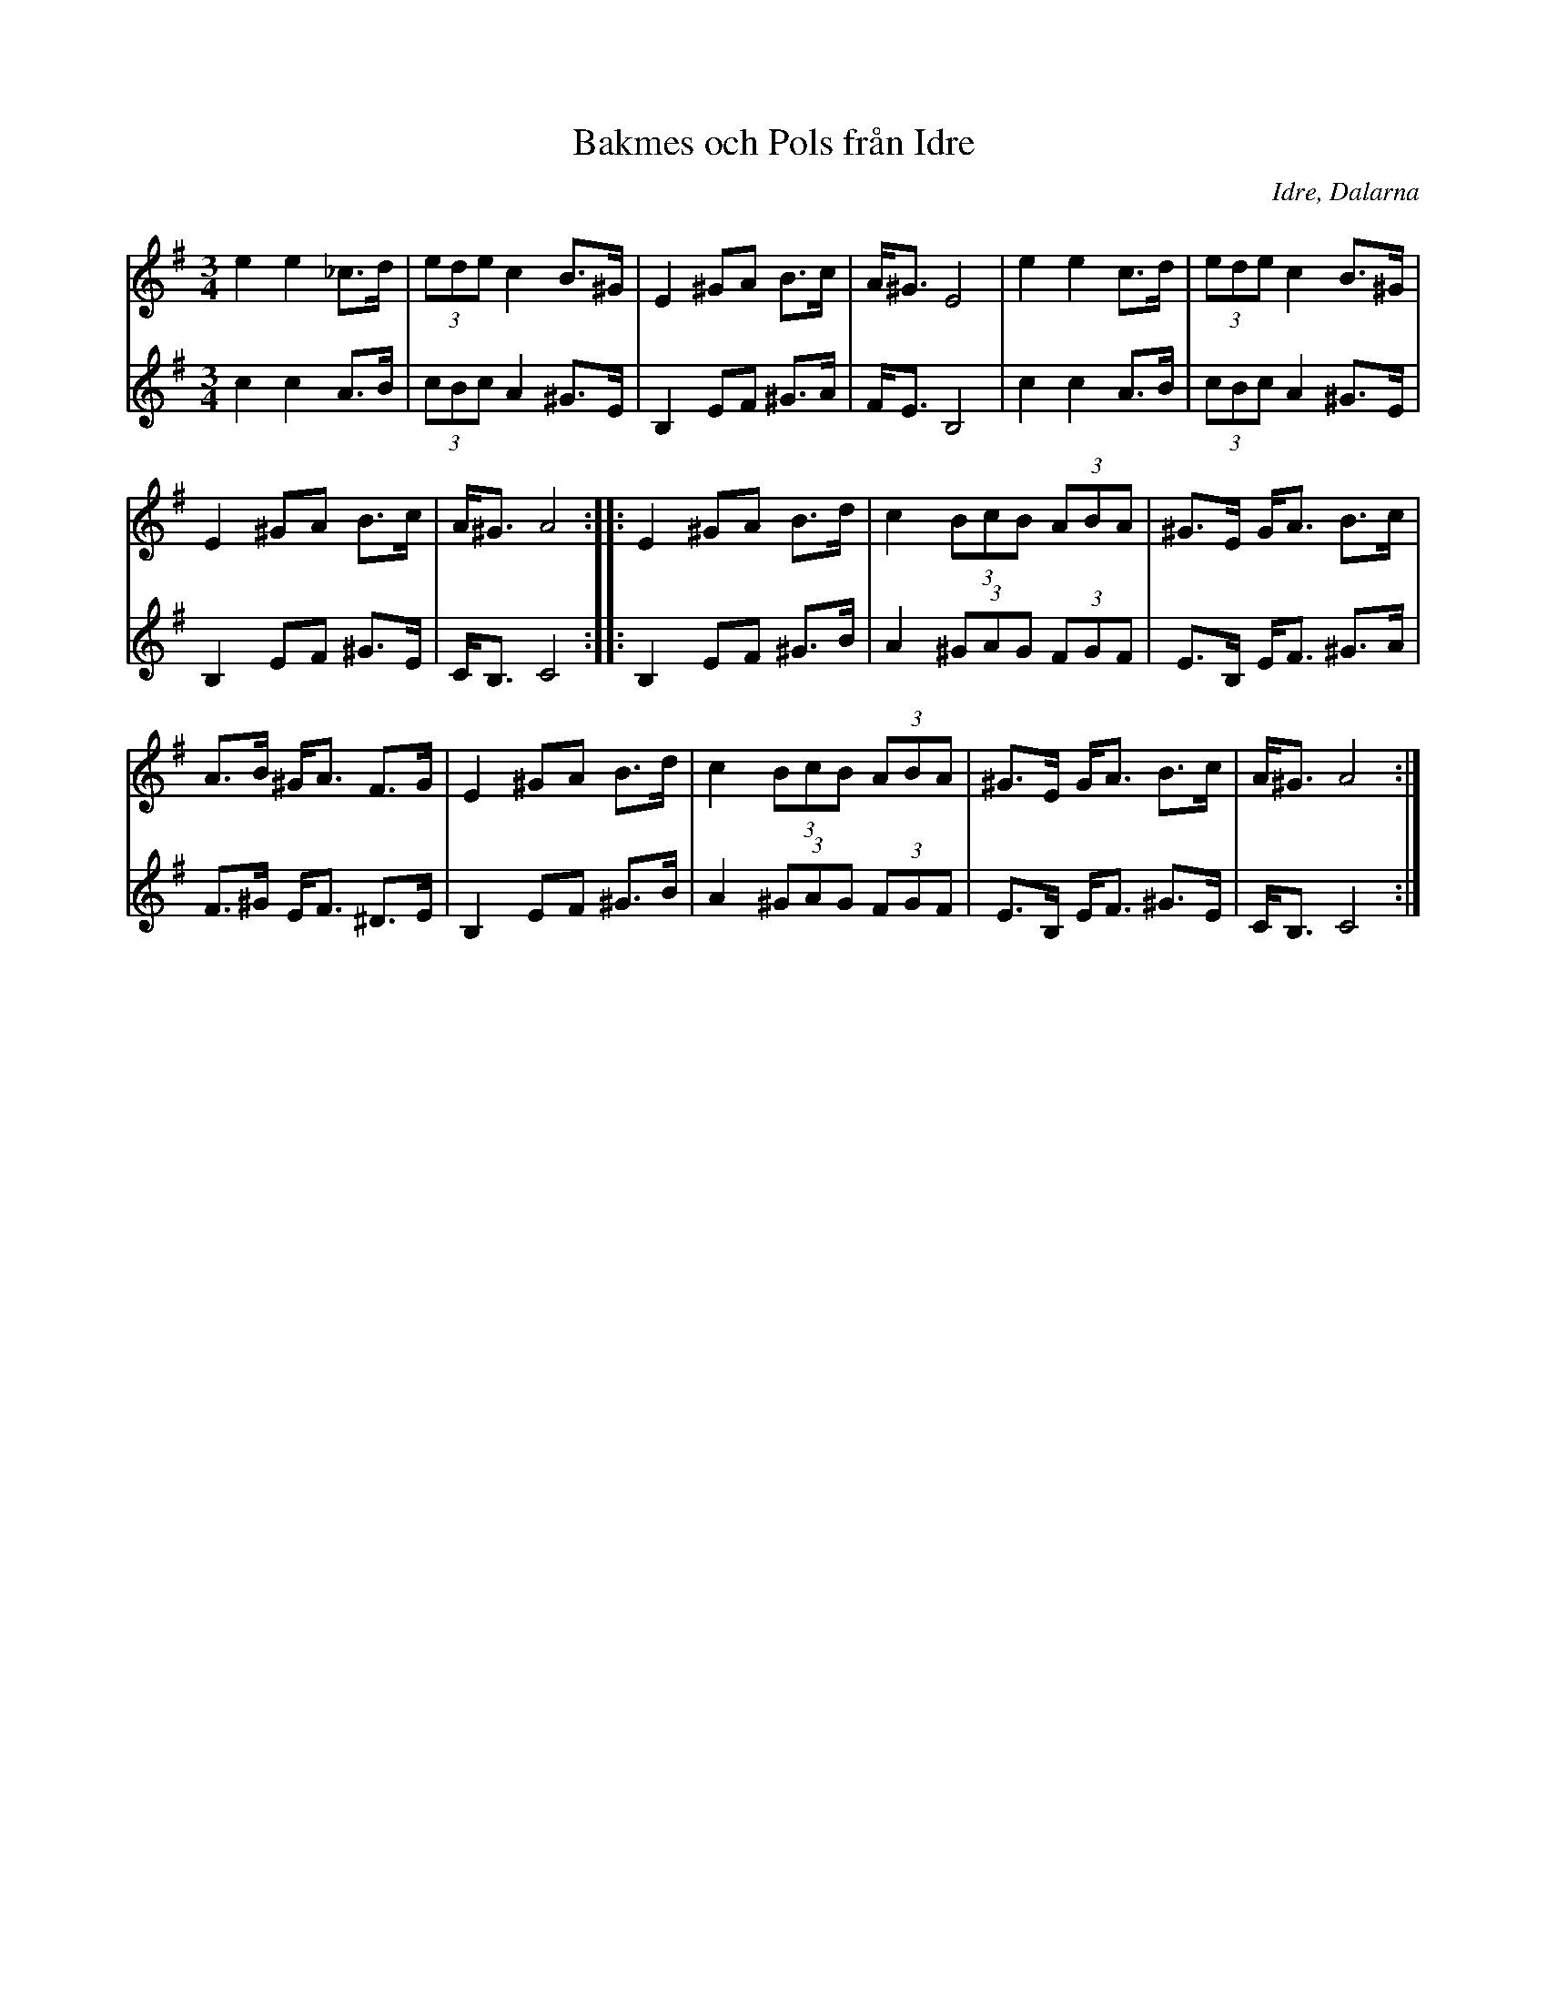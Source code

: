 %%abc-charset utf-8

X: 147
T: Bakmes och Pols från Idre
O: Idre, Dalarna
R: Polska
Z: Håkan Lidén, 2008-09-27
D: Dance Brothers
N: Spelbar på säckpipa i Am
M: 3/4
L: 1/8
K: Ador
V:1
e2 e2 _c>d | (3ede c2 B>^G | E2 ^GA B>c | A<^G E4 | e2 e2 c>d | (3:2 ede c2 B>^G | 
E2 ^GA B>c | A<^G A4 :: E2 ^GA B>d | c2 (3:2 BcB (3:2 ABA | ^G>E G<A B>c | 
A>B ^G<A F>G | E2 ^GA B>d | c2 (3:2 BcB (3:2 ABA | ^G>E G<A B>c | A<^G A4 :|]
V:2
c2 c2 A>B | (3:2 cBc A2 ^G>E | B,2 EF ^G>A | F<E B,4 | c2 c2 A>B | (3:2 cBc A2 ^G>E | 
B,2 EF ^G>E | C<B, C4 :: B,2 EF ^G>B | A2 (3:2 ^GAG (3:2 FGF | E>B, E<F ^G>A |
F>^G E<F ^D>E | B,2 EF ^G>B | A2 (3:2 ^GAG (3:2 FGF | E>B, E<F ^G>E | C<B, C4 :|]

